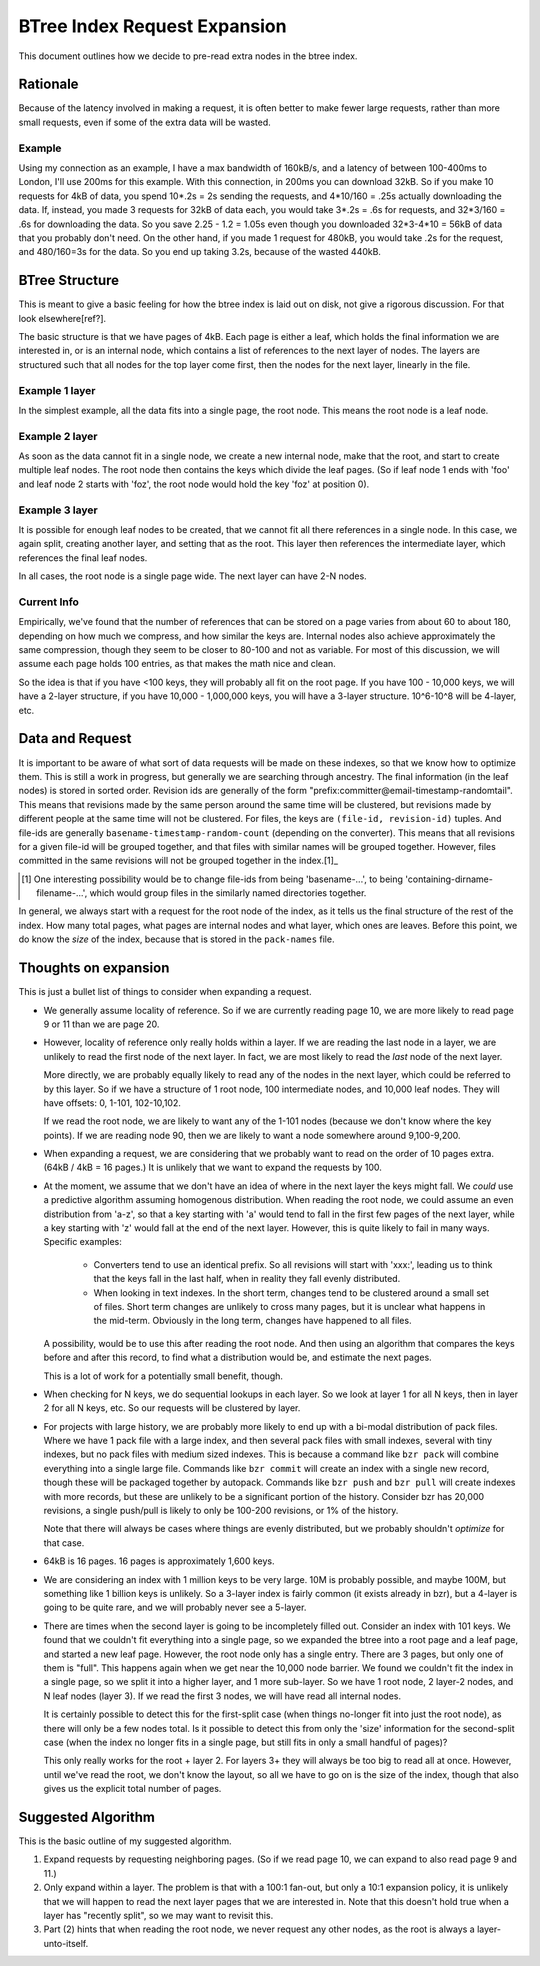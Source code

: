 =============================
BTree Index Request Expansion
=============================

This document outlines how we decide to pre-read extra nodes in the btree
index.


Rationale
=========

Because of the latency involved in making a request, it is often better to make
fewer large requests, rather than more small requests, even if some of the
extra data will be wasted. 

Example
-------

Using my connection as an example, I have a max bandwidth of 160kB/s, and a
latency of between 100-400ms to London, I'll use 200ms for this example. With
this connection, in 200ms you can download 32kB. So if you make 10 requests for
4kB of data, you spend 10*.2s = 2s sending the requests, and 4*10/160 = .25s
actually downloading the data.  If, instead, you made 3 requests for 32kB of
data each, you would take 3*.2s = .6s for requests, and 32*3/160 = .6s for
downloading the data. So you save 2.25 - 1.2 = 1.05s even though you downloaded
32*3-4*10 = 56kB of data that you probably don't need.  On the other hand, if
you made 1 request for 480kB, you would take .2s for the request, and
480/160=3s for the data. So you end up taking 3.2s, because of the wasted
440kB.


BTree Structure
===============

This is meant to give a basic feeling for how the btree index is laid out on
disk, not give a rigorous discussion. For that look elsewhere[ref?].

The basic structure is that we have pages of 4kB. Each page is either a leaf,
which holds the final information we are interested in, or is an internal node,
which contains a list of references to the next layer of nodes. The layers are
structured such that all nodes for the top layer come first, then the nodes for
the next layer, linearly in the file.


Example 1 layer
---------------

In the simplest example, all the data fits into a single page, the root node.
This means the root node is a leaf node.


Example 2 layer
---------------

As soon as the data cannot fit in a single node, we create a new internal node,
make that the root, and start to create multiple leaf nodes. The root node then
contains the keys which divide the leaf pages. (So if leaf node 1 ends with
'foo' and leaf node 2 starts with 'foz', the root node would hold the key 'foz'
at position 0).


Example 3 layer
---------------

It is possible for enough leaf nodes to be created, that we cannot fit all
there references in a single node. In this case, we again split, creating
another layer, and setting that as the root. This layer then references the
intermediate layer, which references the final leaf nodes.

In all cases, the root node is a single page wide. The next layer can have 2-N
nodes.


Current Info
------------

Empirically, we've found that the number of references that can be stored on a
page varies from about 60 to about 180, depending on how much we compress, and
how similar the keys are. Internal nodes also achieve approximately the same
compression, though they seem to be closer to 80-100 and not as variable. For
most of this discussion, we will assume each page holds 100 entries, as that
makes the math nice and clean.

So the idea is that if you have <100 keys, they will probably all fit on the
root page. If you have 100 - 10,000 keys, we will have a 2-layer structure, if
you have 10,000 - 1,000,000 keys, you will have a 3-layer structure. 10^6-10^8
will be 4-layer, etc.


Data and Request
================

It is important to be aware of what sort of data requests will be made on these
indexes, so that we know how to optimize them. This is still a work in
progress, but generally we are searching through ancestry. The final
information (in the leaf nodes) is stored in sorted order. Revision ids are
generally of the form "prefix:committer@email-timestamp-randomtail".
This means that revisions made by the same person around the same time will be
clustered, but revisions made by different people at the same time will not be
clustered.
For files, the keys are ``(file-id, revision-id)`` tuples. And file-ids are
generally ``basename-timestamp-random-count`` (depending on the converter).
This means that all revisions for a given file-id will be grouped together, and
that files with similar names will be grouped together. However, files
committed in the same revisions will not be grouped together in the index.[1]_

.. [1] One interesting possibility would be to change file-ids from being
   'basename-...', to being 'containing-dirname-filename-...', which would
   group files in the similarly named directories together.


In general, we always start with a request for the root node of the index, as
it tells us the final structure of the rest of the index. How many total pages,
what pages are internal nodes and what layer, which ones are leaves. Before
this point, we do know the *size* of the index, because that is stored in the
``pack-names`` file.


Thoughts on expansion
=====================

This is just a bullet list of things to consider when expanding a request.

* We generally assume locality of reference. So if we are currently reading
  page 10, we are more likely to read page 9 or 11 than we are page 20.
  
* However, locality of reference only really holds within a layer. If we are
  reading the last node in a layer, we are unlikely to read the first node of
  the next layer. In fact, we are most likely to read the *last* node of the
  next layer.

  More directly, we are probably equally likely to read any of the nodes in the
  next layer, which could be referred to by this layer. So if we have a
  structure of 1 root node, 100 intermediate nodes, and 10,000 leaf nodes.
  They will have offsets: 0, 1-101, 102-10,102.

  If we read the root node, we are likely to want any of the 1-101 nodes
  (because we don't know where the key points). If we are reading node 90, then
  we are likely to want a node somewhere around 9,100-9,200.

* When expanding a request, we are considering that we probably want to read on
  the order of 10 pages extra. (64kB / 4kB = 16 pages.) It is unlikely that we
  want to expand the requests by 100.

* At the moment, we assume that we don't have an idea of where in the next
  layer the keys might fall. We *could* use a predictive algorithm assuming
  homogenous distribution. When reading the root node, we could assume an even
  distribution from 'a-z', so that a key starting with 'a' would tend to fall
  in the first few pages of the next layer, while a key starting with 'z' would
  fall at the end of the next layer.
  However, this is quite likely to fail in many ways. Specific examples:

    * Converters tend to use an identical prefix. So all revisions will start
      with 'xxx:', leading us to think that the keys fall in the last half,
      when in reality they fall evenly distributed.

    * When looking in text indexes. In the short term, changes tend to be
      clustered around a small set of files. Short term changes are unlikely to
      cross many pages, but it is unclear what happens in the mid-term.
      Obviously in the long term, changes have happened to all files.

  A possibility, would be to use this after reading the root node. And then
  using an algorithm that compares the keys before and after this record, to
  find what a distribution would be, and estimate the next pages.

  This is a lot of work for a potentially small benefit, though.

* When checking for N keys, we do sequential lookups in each layer. So we look
  at layer 1 for all N keys, then in layer 2 for all N keys, etc. So our
  requests will be clustered by layer.

* For projects with large history, we are probably more likely to end up with a
  bi-modal distribution of pack files. Where we have 1 pack file with a large
  index, and then several pack files with small indexes, several with tiny
  indexes, but no pack files with medium sized indexes.
  This is because a command like ``bzr pack`` will combine everything into a
  single large file. Commands like ``bzr commit`` will create an index with a
  single new record, though these will be packaged together by autopack.
  Commands like ``bzr push`` and ``bzr pull`` will create indexes with more 
  records, but these are unlikely to be a significant portion of the history.
  Consider bzr has 20,000 revisions, a single push/pull is likely to only be
  100-200 revisions, or 1% of the history.

  Note that there will always be cases where things are evenly distributed, but
  we probably shouldn't *optimize* for that case.

* 64kB is 16 pages. 16 pages is approximately 1,600 keys.

* We are considering an index with 1 million keys to be very large. 10M is
  probably possible, and maybe 100M, but something like 1 billion keys is
  unlikely. So a 3-layer index is fairly common (it exists already in bzr), but
  a 4-layer is going to be quite rare, and we will probably never see a
  5-layer.

* There are times when the second layer is going to be incompletely filled out.
  Consider an index with 101 keys. We found that we couldn't fit everything
  into a single page, so we expanded the btree into a root page and a leaf
  page, and started a new leaf page. However, the root node only has a single
  entry. There are 3 pages, but only one of them is "full".
  This happens again when we get near the 10,000 node barrier. We found we
  couldn't fit the index in a single page, so we split it into a higher layer,
  and 1 more sub-layer. So we have 1 root node, 2 layer-2 nodes, and N leaf
  nodes (layer 3). If we read the first 3 nodes, we will have read all internal
  nodes.

  It is certainly possible to detect this for the first-split case (when things
  no-longer fit into just the root node), as there will only be a few nodes
  total. Is it possible to detect this from only the 'size' information for the
  second-split case (when the index no longer fits in a single page, but still
  fits in only a small handful of pages)?

  This only really works for the root + layer 2. For layers 3+ they will always
  be too big to read all at once. However, until we've read the root, we don't
  know the layout, so all we have to go on is the size of the index, though
  that also gives us the explicit total number of pages.


Suggested Algorithm
===================

This is the basic outline of my suggested algorithm.

1. Expand requests by requesting neighboring pages. (So if we read page 10, we
   can expand to also read page 9 and 11.)

2. Only expand within a layer. The problem is that with a 100:1 fan-out, but
   only a 10:1 expansion policy, it is unlikely that we will happen to read the
   next layer pages that we are interested in. Note that this doesn't hold true
   when a layer has "recently split", so we may want to revisit this.

3. Part (2) hints that when reading the root node, we never request any other
   nodes, as the root is always a layer-unto-itself.
